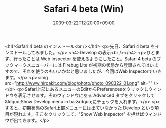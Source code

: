 #+TITLE: Safari 4 beta (Win)
#+DATE: 2009-03-22T12:20:00+09:00
#+DRAFT: false
#+TAGS: 過去記事インポート

<h4>Safari 4 beta のインストール<br /></h4>
<p>先日、Safari 4 beta をインストールしてみました。</p>
<h4>Develop の表示<br /></h4>
<p>ひとまず、行ったことは Web Inspector を使えるようにしたこと。Safari 4 beta のブックマークメニューバーには Firebug Lite が初期の状態から登録されてはいますので、それを使うのもいいかなと思いましたが、今回はWeb Inspectorでいきます。</p>
<p><img src="http://www.hiroakit.com/blog/photo/photo_090322_01.png" alt="" /></p>
<p>Safari上部にあるメニューのEditからPreferencesをクリックしウィンドウを表示させます。そのウィンドウにある Advanced タブをクリックして&ldquo;Show Develop menu in bar&rdquo;にチェックを入れます。</p>
<p>すると、初期状態のSafari上部メニューには出ていなかった Develop という項目が現れます。そこをクリックして、"Show Web Inspector" を押せばウィンドウが出てきます。</p>
